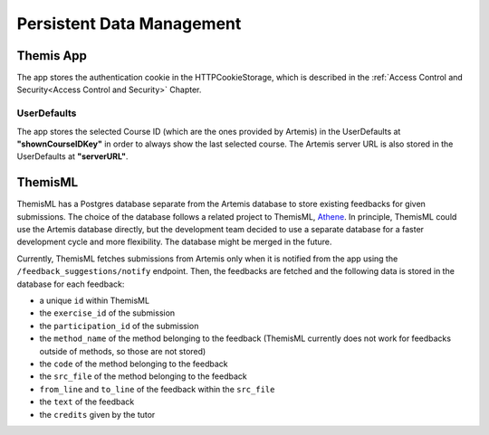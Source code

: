 Persistent Data Management
===========================================

**********
Themis App
**********

The app stores the authentication cookie in the HTTPCookieStorage, which is described in the :ref:`Access Control and Security<Access Control and Security>` Chapter.


UserDefaults
------------

The app stores the selected Course ID (which are the ones provided by Artemis) in the UserDefaults at **"shownCourseIDKey"** in order to always show the last selected
course.
The Artemis server URL is also stored in the UserDefaults at **"serverURL"**.


********
ThemisML
********
ThemisML has a Postgres database separate from the Artemis database to store existing feedbacks for given submissions. The choice of the database follows a related project to ThemisML, `Athene`_.
In principle, ThemisML could use the Artemis database directly, but the development team decided to use a separate database for a faster development cycle and more flexibility. The database might be merged in the future.

Currently, ThemisML fetches submissions from Artemis only when it is notified from the app using the ``/feedback_suggestions/notify`` endpoint. Then, the feedbacks are fetched and the following data is stored in the database for each feedback:

* a unique ``id`` within ThemisML
* the ``exercise_id`` of the submission
* the ``participation_id`` of the submission
* the ``method_name`` of the method belonging to the feedback (ThemisML currently does not work for feedbacks outside of methods, so those are not stored)
* the ``code`` of the method belonging to the feedback
* the ``src_file`` of the method belonging to the feedback
* ``from_line`` and ``to_line`` of the feedback within the ``src_file``
* the ``text`` of the feedback
* the ``credits`` given by the tutor


.. _Athene: https://github.com/ls1intum/Athena